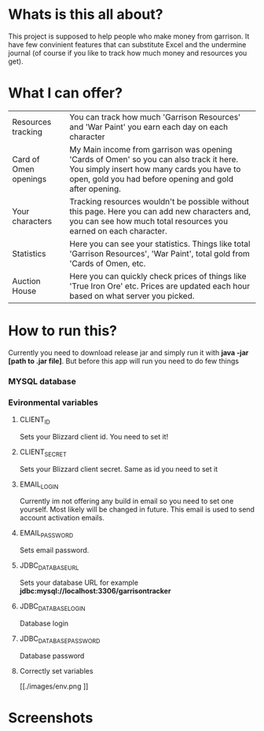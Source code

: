 # WowGarrisonTracker

*  Whats is this all about?

    This project is supposed to help people who make money from garrison. It have few convinient features that can substitute Excel and the undermine journal (of course if you like to track how much money and resources you get).

* What I can offer?

    |-----------------------+------------------------------------------------------------------------------------------------------------------------------------------------------------------------------------------------|
    | Resources tracking    | You can track how much 'Garrison Resources' and 'War Paint' you earn each day on each character                                                                                                |
    | Card of Omen openings | My Main income from garrison was opening 'Cards of Omen' so you can also track it here. You simply insert how many cards you have to open, gold you had before opening and gold after opening. |
    | Your characters       | Tracking resources wouldn't be possible without this page. Here you can add new characters and, you can see how much total resources you earned on each character.                             |
    | Statistics            | Here you can see your statistics. Things like total 'Garrison Resources', 'War Paint', total gold from 'Cards of Omen, etc.                                                                    |
    | Auction House         | Here you can quickly check prices of things like 'True Iron Ore' etc. Prices are updated each hour based on what server you picked.                                                            |

*   How to run this?

 Currently you need to download release jar and simply run it with *java -jar [path to .jar file]*. But before this app will run you need to do few things

*** MYSQL database

*** Evironmental variables

**** CLIENT_ID

Sets your Blizzard client id. You need to set it!

**** CLIENT_SECRET

Sets your Blizzard client secret. Same as id you need to set it

**** EMAIL_LOGIN

Currently im not offering any build in email so you need to set one yourself. Most likely will be changed in future. This email is used to send account activation emails.

**** EMAIL_PASSWORD

Sets email password.

**** JDBC_DATABASE_URL

Sets your database URL for example *jdbc:mysql://localhost:3306/garrisontracker*

**** JDBC_DATABASE_LOGIN

Database login

**** JDBC_DATABASE_PASSWORD

Database password

**** Correctly set variables

[[./images/env.png
]]

* Screenshots

